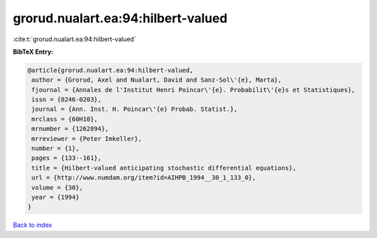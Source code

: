 grorud.nualart.ea:94:hilbert-valued
===================================

:cite:t:`grorud.nualart.ea:94:hilbert-valued`

**BibTeX Entry:**

.. code-block:: bibtex

   @article{grorud.nualart.ea:94:hilbert-valued,
    author = {Grorud, Axel and Nualart, David and Sanz-Sol\'{e}, Marta},
    fjournal = {Annales de l'Institut Henri Poincar\'{e}. Probabilit\'{e}s et Statistiques},
    issn = {0246-0203},
    journal = {Ann. Inst. H. Poincar\'{e} Probab. Statist.},
    mrclass = {60H10},
    mrnumber = {1262894},
    mrreviewer = {Peter Imkeller},
    number = {1},
    pages = {133--161},
    title = {Hilbert-valued anticipating stochastic differential equations},
    url = {http://www.numdam.org/item?id=AIHPB_1994__30_1_133_0},
    volume = {30},
    year = {1994}
   }

`Back to index <../By-Cite-Keys.rst>`_
